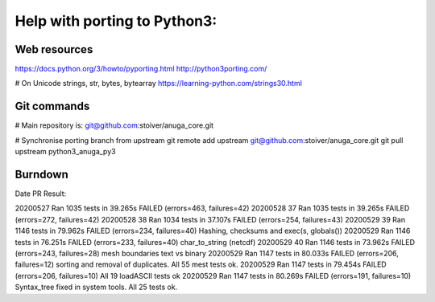 =============================
Help with porting to Python3:
=============================

--------------
Web resources
--------------
https://docs.python.org/3/howto/pyporting.html
http://python3porting.com/

# On Unicode strings, str, bytes, bytearray
https://learning-python.com/strings30.html

-------------
 Git commands
-------------

# Main repository is: git@github.com:stoiver/anuga_core.git

# Synchronise porting branch from upstream
git remote add upstream git@github.com:stoiver/anuga_core.git
git pull upstream python3_anuga_py3 

---------
 Burndown
---------

Date PR Result::

20200527     Ran 1035 tests in 39.265s FAILED (errors=463, failures=42)
20200528  37 Ran 1035 tests in 39.265s FAILED (errors=272, failures=42)
20200528  38 Ran 1034 tests in 37.107s FAILED (errors=254, failures=43)
20200529  39 Ran 1146 tests in 79.962s FAILED (errors=234, failures=40) Hashing, checksums and exec(s, globals())
20200529     Ran 1146 tests in 76.251s FAILED (errors=233, failures=40) char_to_string (netcdf)
20200529  40 Ran 1146 tests in 73.962s FAILED (errors=243, failures=28) mesh boundaries text vs binary
20200529     Ran 1147 tests in 80.033s FAILED (errors=206, failures=12) sorting and removal of duplicates. All 55 mest tests ok.
20200529     Ran 1147 tests in 79.454s FAILED (errors=206, failures=10) All 19 loadASCII tests ok
20200529     Ran 1147 tests in 80.269s FAILED (errors=191, failures=10) Syntax_tree fixed in system tools. All 25 tests ok.



